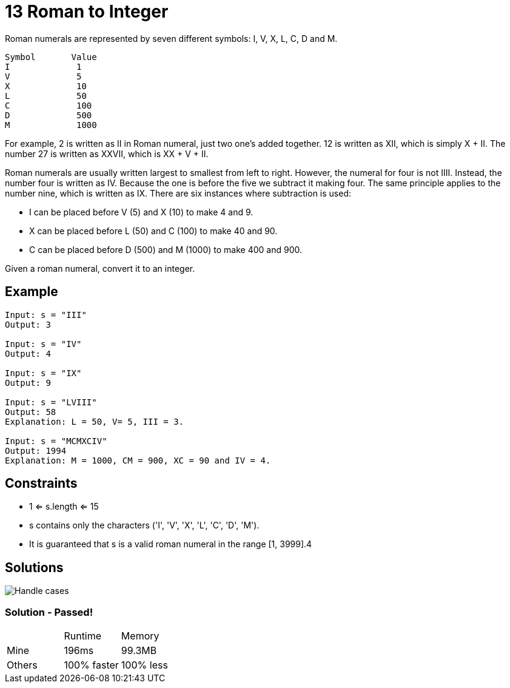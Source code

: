 = 13 Roman to Integer
Roman numerals are represented by seven different symbols: I, V, X, L, C, D and M.

```
Symbol       Value
I             1
V             5
X             10
L             50
C             100
D             500
M             1000
```

For example, 2 is written as II in Roman numeral, just two one's added together. 12 is written as XII, which is simply X + II. The number 27 is written as XXVII, which is XX + V + II.

Roman numerals are usually written largest to smallest from left to right. However, the numeral for four is not IIII. Instead, the number four is written as IV. Because the one is before the five we subtract it making four. The same principle applies to the number nine, which is written as IX. There are six instances where subtraction is used:

* I can be placed before V (5) and X (10) to make 4 and 9. 
* X can be placed before L (50) and C (100) to make 40 and 90. 
* C can be placed before D (500) and M (1000) to make 400 and 900.

Given a roman numeral, convert it to an integer.

== Example
```
Input: s = "III"
Output: 3

Input: s = "IV"
Output: 4

Input: s = "IX"
Output: 9

Input: s = "LVIII"
Output: 58
Explanation: L = 50, V= 5, III = 3.

Input: s = "MCMXCIV"
Output: 1994
Explanation: M = 1000, CM = 900, XC = 90 and IV = 4.
```

== Constraints
* 1 <= s.length <= 15
* s contains only the characters ('I', 'V', 'X', 'L', 'C', 'D', 'M').
* It is guaranteed that s is a valid roman numeral in the range [1, 3999].4

== Solutions

image::drawing.png[Handle cases]

=== Solution - Passed!

|===
| | Runtime | Memory
| Mine | 196ms | 99.3MB 
| Others | 100% faster | 100% less
|===
